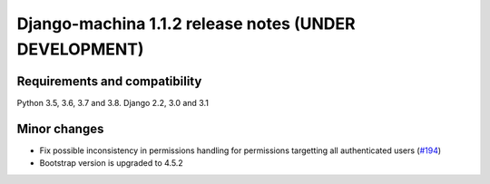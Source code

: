######################################################
Django-machina 1.1.2 release notes (UNDER DEVELOPMENT)
######################################################

Requirements and compatibility
------------------------------

Python 3.5, 3.6, 3.7 and 3.8. Django 2.2, 3.0 and 3.1

Minor changes
-------------

* Fix possible inconsistency in permissions handling for permissions targetting all authenticated
  users (`#194 <https://github.com/ellmetha/django-machina/pull/194>`_)
* Bootstrap version is upgraded to 4.5.2
